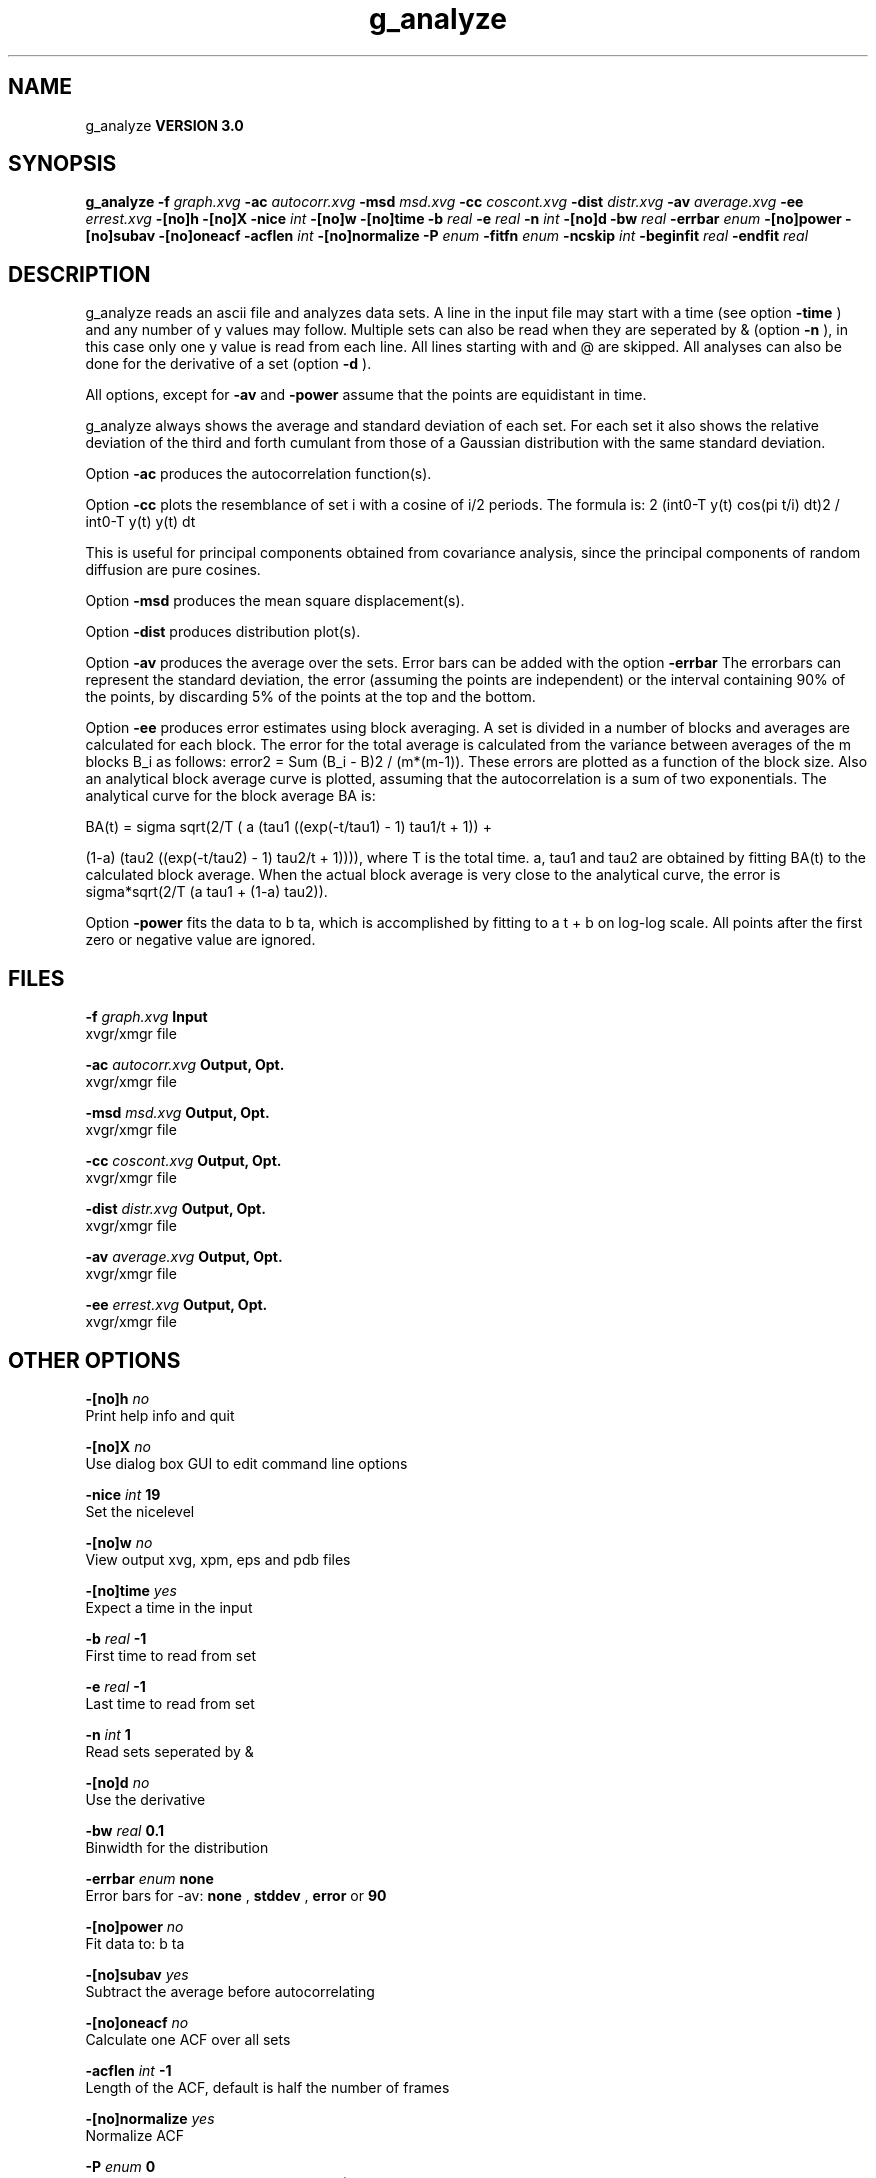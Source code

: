 .TH g_analyze 1 "Mon 23 Jul 2001"
.SH NAME
g_analyze
.B VERSION 3.0
.SH SYNOPSIS
\f3g_analyze\fP
.BI "-f" " graph.xvg "
.BI "-ac" " autocorr.xvg "
.BI "-msd" " msd.xvg "
.BI "-cc" " coscont.xvg "
.BI "-dist" " distr.xvg "
.BI "-av" " average.xvg "
.BI "-ee" " errest.xvg "
.BI "-[no]h" ""
.BI "-[no]X" ""
.BI "-nice" " int "
.BI "-[no]w" ""
.BI "-[no]time" ""
.BI "-b" " real "
.BI "-e" " real "
.BI "-n" " int "
.BI "-[no]d" ""
.BI "-bw" " real "
.BI "-errbar" " enum "
.BI "-[no]power" ""
.BI "-[no]subav" ""
.BI "-[no]oneacf" ""
.BI "-acflen" " int "
.BI "-[no]normalize" ""
.BI "-P" " enum "
.BI "-fitfn" " enum "
.BI "-ncskip" " int "
.BI "-beginfit" " real "
.BI "-endfit" " real "
.SH DESCRIPTION
g_analyze reads an ascii file and analyzes data sets.
A line in the input file may start with a time
(see option 
.B -time
) and any number of y values may follow.
Multiple sets can also be
read when they are seperated by & (option 
.B -n
),
in this case only one y value is read from each line.
All lines starting with  and @ are skipped.
All analyses can also be done for the derivative of a set
(option 
.B -d
).


All options, except for 
.B -av
and 
.B -power
assume that the
points are equidistant in time.


g_analyze always shows the average and standard deviation of each
set. For each set it also shows the relative deviation of the third
and forth cumulant from those of a Gaussian distribution with the same
standard deviation.


Option 
.B -ac
produces the autocorrelation function(s).


Option 
.B -cc
plots the resemblance of set i with a cosine of
i/2 periods. The formula is:
2 (int0-T y(t) cos(pi t/i) dt)2 / int0-T y(t) y(t) dt

This is useful for principal components obtained from covariance
analysis, since the principal components of random diffusion are
pure cosines.


Option 
.B -msd
produces the mean square displacement(s).


Option 
.B -dist
produces distribution plot(s).


Option 
.B -av
produces the average over the sets.
Error bars can be added with the option 
.B -errbar
.
The errorbars can represent the standard deviation, the error
(assuming the points are independent) or the interval containing
90% of the points, by discarding 5% of the points at the top and
the bottom.


Option 
.B -ee
produces error estimates using block averaging.
A set is divided in a number of blocks and averages are calculated for
each block. The error for the total average is calculated from
the variance between averages of the m blocks B_i as follows:
error2 = Sum (B_i - B)2 / (m*(m-1)).
These errors are plotted as a function of the block size.
Also an analytical block average curve is plotted, assuming
that the autocorrelation is a sum of two exponentials.
The analytical curve for the block average BA is:

BA(t) = sigma sqrt(2/T (  a   (tau1 ((exp(-t/tau1) - 1) tau1/t + 1)) +

                        (1-a) (tau2 ((exp(-t/tau2) - 1) tau2/t + 1)))),
where T is the total time.
a, tau1 and tau2 are obtained by fitting BA(t) to the calculated block
average.
When the actual block average is very close to the analytical curve,
the error is sigma*sqrt(2/T (a tau1 + (1-a) tau2)).


Option 
.B -power
fits the data to b ta, which is accomplished
by fitting to a t + b on log-log scale. All points after the first
zero or negative value are ignored.
.SH FILES
.BI "-f" " graph.xvg" 
.B Input
 xvgr/xmgr file 

.BI "-ac" " autocorr.xvg" 
.B Output, Opt.
 xvgr/xmgr file 

.BI "-msd" " msd.xvg" 
.B Output, Opt.
 xvgr/xmgr file 

.BI "-cc" " coscont.xvg" 
.B Output, Opt.
 xvgr/xmgr file 

.BI "-dist" " distr.xvg" 
.B Output, Opt.
 xvgr/xmgr file 

.BI "-av" " average.xvg" 
.B Output, Opt.
 xvgr/xmgr file 

.BI "-ee" " errest.xvg" 
.B Output, Opt.
 xvgr/xmgr file 

.SH OTHER OPTIONS
.BI "-[no]h"  "    no"
 Print help info and quit

.BI "-[no]X"  "    no"
 Use dialog box GUI to edit command line options

.BI "-nice"  " int" " 19" 
 Set the nicelevel

.BI "-[no]w"  "    no"
 View output xvg, xpm, eps and pdb files

.BI "-[no]time"  "   yes"
 Expect a time in the input

.BI "-b"  " real" "     -1" 
 First time to read from set

.BI "-e"  " real" "     -1" 
 Last time to read from set

.BI "-n"  " int" " 1" 
 Read  sets seperated by &

.BI "-[no]d"  "    no"
 Use the derivative

.BI "-bw"  " real" "    0.1" 
 Binwidth for the distribution

.BI "-errbar"  " enum" " none" 
 Error bars for -av: 
.B none
, 
.B stddev
, 
.B error
or 
.B 90


.BI "-[no]power"  "    no"
 Fit data to: b ta

.BI "-[no]subav"  "   yes"
 Subtract the average before autocorrelating

.BI "-[no]oneacf"  "    no"
 Calculate one ACF over all sets

.BI "-acflen"  " int" " -1" 
 Length of the ACF, default is half the number of frames

.BI "-[no]normalize"  "   yes"
 Normalize ACF

.BI "-P"  " enum" " 0" 
 Order of Legendre polynomial for ACF (0 indicates none): 
.B 0
, 
.B 1
, 
.B 2
or 
.B 3


.BI "-fitfn"  " enum" " none" 
 Fit function: 
.B none
, 
.B exp
, 
.B aexp
, 
.B exp_exp
or 
.B vac


.BI "-ncskip"  " int" " 0" 
 Skip N points in the output file of correlation functions

.BI "-beginfit"  " real" "      0" 
 Time where to begin the exponential fit of the correlation function

.BI "-endfit"  " real" "     -1" 
 Time where to end the exponential fit of the correlation function, -1 is till the end

